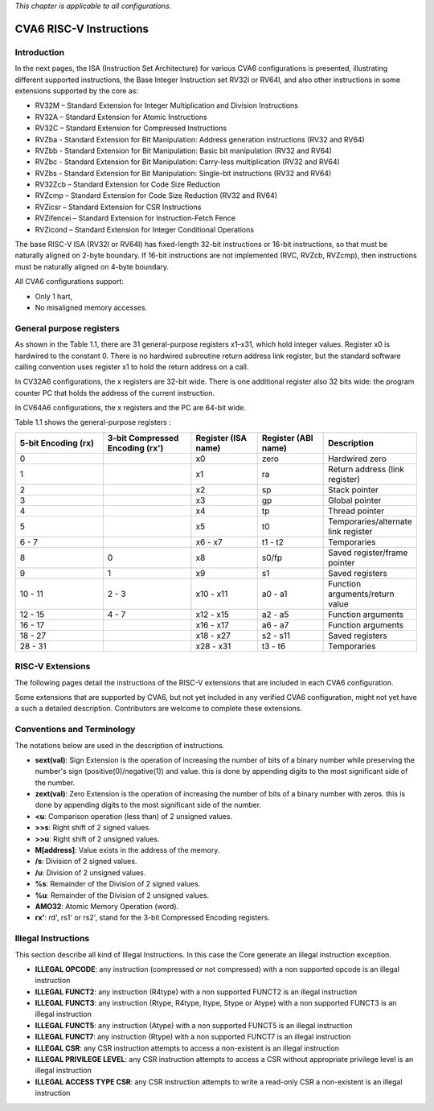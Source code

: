 ﻿..
   Copyright (c) 2023 OpenHW Group
   Copyright (c) 2023 Thales DIS design services SAS

   SPDX-License-Identifier: Apache-2.0 WITH SHL-2.1

.. Level 1
   =======

   Level 2
   -------

   Level 3
   ~~~~~~~

   Level 4
   ^^^^^^^

.. _cva6_riscv_instructions:

*This chapter is applicable to all configurations.*

CVA6 RISC-V Instructions
========================

Introduction
------------------

In the next pages, the ISA (Instruction Set Architecture) for various CVA6 configurations is presented, illustrating different supported instructions, the Base Integer Instruction set RV32I or RV64I, and also other instructions in some extensions supported by the core as:

* RV32M        – Standard Extension for Integer Multiplication and Division Instructions
* RV32A        – Standard Extension for Atomic Instructions
* RV32C        – Standard Extension for Compressed Instructions
* RVZba        - Standard Extension for Bit Manipulation: Address generation instructions (RV32 and RV64)
* RVZbb        - Standard Extension for Bit Manipulation: Basic bit manipulation (RV32 and RV64)
* RVZbc        - Standard Extension for Bit Manipulation: Carry-less multiplication (RV32 and RV64)
* RVZbs        - Standard Extension for Bit Manipulation: Single-bit instructions (RV32 and RV64)
* RV32Zcb      – Standard Extension for Code Size Reduction
* RVZcmp       – Standard Extension for Code Size Reduction (RV32 and RV64)
* RVZicsr      – Standard Extension for CSR Instructions
* RVZifencei   – Standard Extension for Instruction-Fetch Fence
* RVZicond     – Standard Extension for Integer Conditional Operations

The base RISC-V ISA (RV32I or RV64I) has fixed-length 32-bit instructions or 16-bit instructions, so that must be naturally aligned on 2-byte boundary.
If 16-bit instructions are not implemented (RVC, RVZcb, RVZcmp), then instructions must be naturally aligned on 4-byte boundary.

All CVA6 configurations support:

* Only 1 hart,
* No misaligned memory accesses.

General purpose registers
--------------------------

As shown in the Table 1.1, there are 31 general-purpose registers x1–x31, which hold integer values. Register x0 is hardwired to the constant 0. There is no hardwired subroutine return address link register, but the standard software calling convention uses register x1 to hold the return address on a call.

In CV32A6 configurations, the x registers are 32-bit wide. There is one additional register also 32 bits wide: the program counter PC that holds the address of the current instruction.

In CV64A6 configurations, the x registers and the PC are 64-bit wide.

Table 1.1 shows the general-purpose registers :

.. list-table::
   :widths: 20 20 15 15 20
   :header-rows: 1

   * - **5-bit Encoding (rx)**
     - **3-bit Compressed Encoding (rx')**
     - **Register (ISA name)**
     - **Register (ABI name)**
     - **Description**
   * - 0
     -
     - x0
     - zero
     - Hardwired zero
   * - 1
     -
     - x1
     - ra
     - Return address (link register)
   * - 2
     -
     - x2
     - sp
     - Stack pointer
   * - 3
     -
     - x3
     - gp
     - Global pointer
   * - 4
     -
     - x4
     - tp
     - Thread pointer
   * - 5
     -
     - x5
     - t0
     - Temporaries/alternate link register
   * - 6 - 7
     -
     - x6 - x7
     - t1 - t2
     - Temporaries
   * - 8
     - 0
     - x8
     - s0/fp
     - Saved register/frame pointer
   * - 9
     - 1
     - x9
     - s1
     - Saved registers
   * - 10 - 11
     - 2 - 3
     - x10 - x11
     - a0 - a1
     - Function arguments/return value
   * - 12 - 15
     - 4 - 7
     - x12 - x15
     - a2 - a5
     - Function arguments
   * - 16 - 17
     -
     - x16 - x17
     - a6 - a7
     - Function arguments
   * - 18 - 27
     -
     - x18 - x27
     - s2 - s11
     - Saved registers
   * - 28 - 31
     -
     - x28 - x31
     - t3 - t6
     - Temporaries

RISC-V Extensions
-----------------

The following pages detail the instructions of the RISC-V extensions that are included in each CVA6 configuration.

Some extensions that are supported by CVA6, but not yet included in any verified CVA6 configuration, might not yet have a such a detailed description. Contributors are welcome to complete these extensions.


Conventions and Terminology
-----------------------------

The notations below are used in the description of instructions.

- **sext(val)**: Sign Extension is the operation of increasing the number of bits of a binary number while preserving the number's sign (positive(0)/negative(1)) and value. this is done by appending digits to the most significant side of the number.

- **zext(val)**: Zero Extension is the operation of increasing the number of bits of a binary number with zeros. this is done by appending digits to the most significant side of the number.

- **<u**: Comparison operation (less than) of 2 unsigned values.

- **>>s**: Right shift of 2 signed values.

- **>>u**: Right shift of 2 unsigned values.

- **M[address]**: Value exists in the address of the memory.

- **/s**: Division of 2 signed values.

- **/u**: Division of 2 unsigned values.

- **%s**: Remainder of the Division of 2 signed values.

- **%u**: Remainder of the Division of 2 unsigned values.

- **AMO32**: Atomic Memory Operation (word).

- **rx'**: rd', rs1' or rs2', stand for the 3-bit Compressed Encoding registers.



Illegal Instructions
--------------------

This section describe all kind of Illegal Instructions. In this case the Core generate an illegal instruction exception.

- **ILLEGAL OPCODE**: any instruction (compressed or not compressed) with a non supported opcode is an illegal instruction

- **ILLEGAL FUNCT2**: any instruction (R4type) with a non supported FUNCT2 is an illegal instruction

- **ILLEGAL FUNCT3**: any instruction (Rtype, R4type, Itype, Stype or Atype) with a non supported FUNCT3 is an illegal instruction

- **ILLEGAL FUNCT5**: any instruction (Atype) with a non supported FUNCT5 is an illegal instruction

- **ILLEGAL FUNCT7**: any instruction (Rtype) with a non supported FUNCT7 is an illegal instruction

- **ILLEGAL CSR**: any CSR instruction attempts to access a non-existent is an illegal instruction

- **ILLEGAL PRIVILEGE LEVEL**: any CSR instruction attempts to access a CSR without appropriate privilege level is an illegal instruction

- **ILLEGAL ACCESS TYPE CSR**: any CSR instruction attempts to write a read-only CSR a non-existent is an illegal instruction
